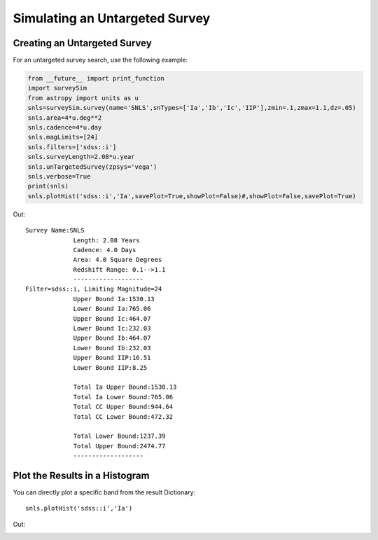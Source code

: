 *******************************
Simulating an Untargeted Survey
*******************************

Creating an Untargeted Survey
=============================

For an untargeted survey search, use the following example:

		
.. code-block:: python     
	
     from __future__ import print_function
     import surveySim
     from astropy import units as u
     snls=surveySim.survey(name='SNLS',snTypes=['Ia','Ib','Ic','IIP'],zmin=.1,zmax=1.1,dz=.05)
     snls.area=4*u.deg**2
     snls.cadence=4*u.day
     snls.magLimits=[24]
     snls.filters=['sdss::i']
     snls.surveyLength=2.08*u.year
     snls.unTargetedSurvey(zpsys='vega')
     snls.verbose=True
     print(snls)
     snls.plotHist('sdss::i','Ia',savePlot=True,showPlot=False)#,showPlot=False,savePlot=True)
     

Out::
  
   Survey Name:SNLS
		Length: 2.08 Years
		Cadence: 4.0 Days
		Area: 4.0 Square Degrees
		Redshift Range: 0.1-->1.1
		-------------------
   Filter=sdss::i, Limiting Magnitude=24
		Upper Bound Ia:1530.13
		Lower Bound Ia:765.06
		Upper Bound Ic:464.07
		Lower Bound Ic:232.03
		Upper Bound Ib:464.07
		Lower Bound Ib:232.03
		Upper Bound IIP:16.51
		Lower Bound IIP:8.25

		Total Ia Upper Bound:1530.13
		Total Ia Lower Bound:765.06
		Total CC Upper Bound:944.64
		Total CC Lower Bound:472.32

		Total Lower Bound:1237.39
		Total Upper Bound:2474.77
		-------------------






Plot the Results in a Histogram
===============================
You can directly plot a specific band from the result Dictionary::
  
  snls.plotHist('sdss::i','Ia')
  

Out:

.. image:: examples/example_plot_untar.png
    :width: 600px
    :align: center
    :height: 400px
    :alt: alternate text
